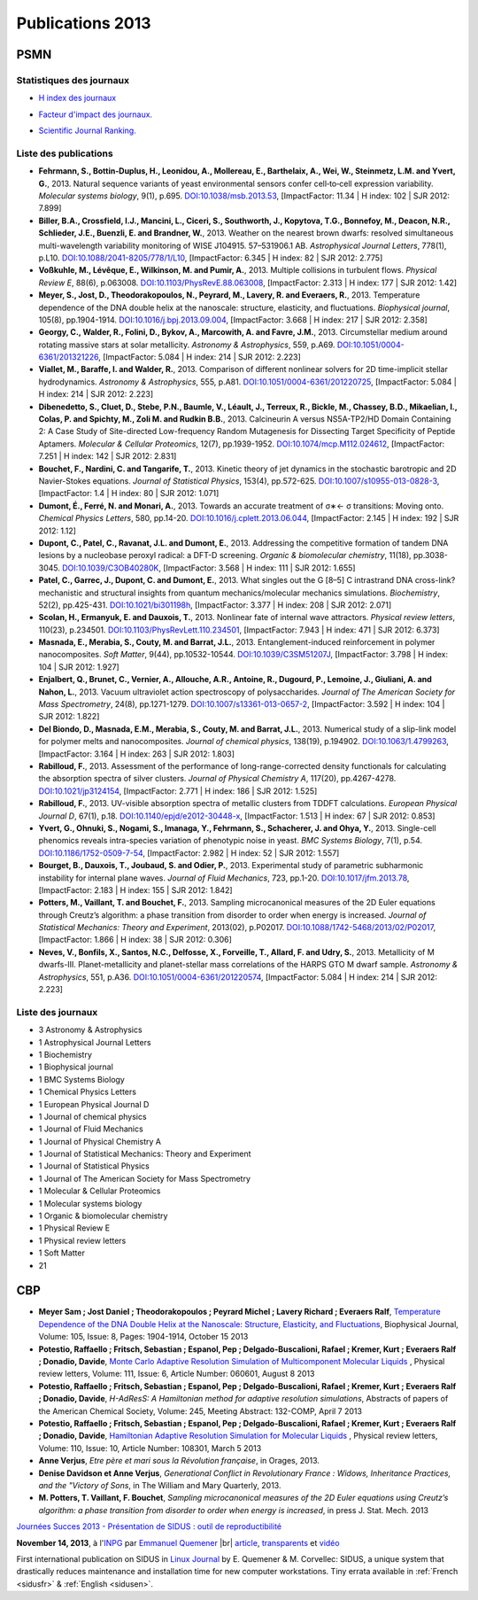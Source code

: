 .. _publications2013:

Publications 2013
=================

.. container:: disp
   
   .. toctree::
      :maxdepth: 1
      :caption: Table des matières

      Sidus/SidusDoc 
      Sidus/SidusFR
      Sidus/SidusEN

PSMN
----

Statistiques des journaux
~~~~~~~~~~~~~~~~~~~~~~~~~

.. container:: row rows-cols-3

    .. container:: col cols-1

        * `H index des journaux <http://www.scimagojr.com/help.php#rank_journals>`_

        .. image:: ../../_static/img_publications/plot_2013_hindex-1.png
            :alt: Graphique plot_2013_hindex-1

    .. container:: col cols-1

        * `Facteur d'impact des journaux. <https://www.scijournal.org/>`_

        .. image:: ../../_static/img_publications/plot_2013_if-1.png
            :alt: Graphique plot_2013_if-1

    .. container:: col cols-1

        * `Scientific Journal Ranking. <http://www.scimagojr.com/help.php#rank_journals>`_

        .. image:: ../../_static/img_publications/plot_2013_sjr-1.png
            :alt: Graphique plot_2013_sjr-1

Liste des publications
~~~~~~~~~~~~~~~~~~~~~~

* **Fehrmann, S., Bottin‐Duplus, H., Leonidou, A., Mollereau, E., Barthelaix, A., Wei, W., Steinmetz, L.M. and Yvert, G.**, 2013. Natural sequence variants of yeast environmental sensors confer cell‐to‐cell expression variability. *Molecular systems biology*, 9(1), p.695. `DOI:10.1038/msb.2013.53 <http://msb.embopress.org/content/9/1/695.short>`_, [ImpactFactor: 11.34 | H index: 102 | SJR 2012: 7.899]

* **Biller, B.A., Crossfield, I.J., Mancini, L., Ciceri, S., Southworth, J., Kopytova, T.G., Bonnefoy, M., Deacon, N.R., Schlieder, J.E., Buenzli, E. and Brandner, W.**, 2013. Weather on the nearest brown dwarfs: resolved simultaneous multi-wavelength variability monitoring of WISE J104915. 57–531906.1 AB. *Astrophysical Journal Letters*, 778(1), p.L10. `DOI:10.1088/2041-8205/778/1/L10 <http://iopscience.iop.org/article/10.1088/2041-8205/778/1/L10/meta>`_,  [ImpactFactor: 6.345 | H index: 82 | SJR 2012: 2.775]

* **Voßkuhle, M., Lévêque, E., Wilkinson, M. and Pumir, A.**, 2013. Multiple collisions in turbulent flows. *Physical Review E*, 88(6), p.063008. `DOI:10.1103/PhysRevE.88.063008 <https://journals.aps.org/pre/abstract/10.1103/PhysRevE.88.063008>`_,  [ImpactFactor: 2.313 | H index: 177 | SJR 2012: 1.42]

* **Meyer, S., Jost, D., Theodorakopoulos, N., Peyrard, M., Lavery, R. and Everaers, R.**, 2013. Temperature dependence of the DNA double helix at the nanoscale: structure, elasticity, and fluctuations. *Biophysical journal*, 105(8), pp.1904-1914. `DOI:10.1016/j.bpj.2013.09.004 <http://www.sciencedirect.com/science/article/pii/S0006349513010229>`_, [ImpactFactor: 3.668 | H index: 217 | SJR 2012: 2.358]

* **Georgy, C., Walder, R., Folini, D., Bykov, A., Marcowith, A. and Favre, J.M.**, 2013. Circumstellar medium around rotating massive stars at solar metallicity. *Astronomy & Astrophysics*, 559, p.A69. `DOI:10.1051/0004-6361/201321226 <http://www.aanda.org/articles/aa/full_html/2013/11/aa21226-13/aa21226-13.html>`_, [ImpactFactor: 5.084 | H index: 214 | SJR 2012: 2.223]

* **Viallet, M., Baraffe, I. and Walder, R.**, 2013. Comparison of different nonlinear solvers for 2D time-implicit stellar hydrodynamics. *Astronomy & Astrophysics*, 555, p.A81. `DOI:10.1051/0004-6361/201220725 <http://www.aanda.org/articles/aa/abs/2013/07/aa20725-12/aa20725-12.html>`_, [ImpactFactor: 5.084 | H index: 214 | SJR 2012: 2.223]

* **Dibenedetto, S., Cluet, D., Stebe, P.N., Baumle, V., Léault, J., Terreux, R., Bickle, M., Chassey, B.D., Mikaelian, I., Colas, P. and Spichty, M., Zoli M. and Rudkin B.B.**, 2013. Calcineurin A versus NS5A-TP2/HD Domain Containing 2: A Case Study of Site-directed Low-frequency Random Mutagenesis for Dissecting Target Specificity of Peptide Aptamers. *Molecular & Cellular Proteomics*, 12(7), pp.1939-1952. `DOI:10.1074/mcp.M112.024612 <http://www.mcponline.org/content/12/7/1939.short>`_,  [ImpactFactor: 7.251 | H index: 142 | SJR 2012: 2.831]

* **Bouchet, F., Nardini, C. and Tangarife, T.**, 2013. Kinetic theory of jet dynamics in the stochastic barotropic and 2D Navier-Stokes equations. *Journal of Statistical Physics*, 153(4), pp.572-625. `DOI:10.1007/s10955-013-0828-3 <http://link.springer.com/article/10.1007/s10955-013-0828-3>`_,  [ImpactFactor: 1.4 | H index: 80 | SJR 2012: 1.071]

* **Dumont, É., Ferré, N. and Monari, A.**, 2013. Towards an accurate treatment of σ∗← σ transitions: Moving onto. *Chemical Physics Letters*, 580, pp.14-20. `DOI:10.1016/j.cplett.2013.06.044 <http://www.sciencedirect.com/science/article/pii/S000926141300821X>`_, [ImpactFactor: 2.145 | H index: 192 | SJR 2012: 1.12]

* **Dupont, C., Patel, C., Ravanat, J.L. and Dumont, E.**, 2013. Addressing the competitive formation of tandem DNA lesions by a nucleobase peroxyl radical: a DFT-D screening. *Organic & biomolecular chemistry*, 11(18), pp.3038-3045. `DOI:10.1039/C3OB40280K <http://pubs.rsc.org/en/Content/ArticleLanding/2013/OB/c3ob40280k#!divAbstract>`_,  [ImpactFactor: 3.568 | H index: 111 | SJR 2012: 1.655]

* **Patel, C., Garrec, J., Dupont, C. and Dumont, E.**, 2013. What singles out the G [8–5] C intrastrand DNA cross-link? mechanistic and structural insights from quantum mechanics/molecular mechanics simulations. *Biochemistry*, 52(2), pp.425-431. `DOI:10.1021/bi301198h <http://pubs.acs.org/doi/abs/10.1021/bi301198h>`_, [ImpactFactor: 3.377 | H index: 208 | SJR 2012: 2.071]

* **Scolan, H., Ermanyuk, E. and Dauxois, T.**, 2013. Nonlinear fate of internal wave attractors. *Physical review letters*, 110(23), p.234501. `DOI:10.1103/PhysRevLett.110.234501 <https://journals.aps.org/prl/abstract/10.1103/PhysRevLett.110.234501>`_,  [ImpactFactor: 7.943 | H index: 471 | SJR 2012: 6.373]

* **Masnada, E., Merabia, S., Couty, M. and Barrat, J.L.**, 2013. Entanglement-induced reinforcement in polymer nanocomposites. *Soft Matter*, 9(44), pp.10532-10544. `DOI:10.1039/C3SM51207J <http://pubs.rsc.org/en/Content/ArticleLanding/2013/SM/c3sm51207j#!divAbstract>`_,  [ImpactFactor: 3.798 | H index: 104 | SJR 2012: 1.927]

* **Enjalbert, Q., Brunet, C., Vernier, A., Allouche, A.R., Antoine, R., Dugourd, P., Lemoine, J., Giuliani, A. and Nahon, L.**, 2013. Vacuum ultraviolet action spectroscopy of polysaccharides. *Journal of The American Society for Mass Spectrometry*, 24(8), pp.1271-1279. `DOI:10.1007/s13361-013-0657-2 <http://link.springer.com/article/10.1007/s13361-013-0657-2>`_,  [ImpactFactor: 3.592 | H index: 104 | SJR 2012: 1.822]

* **Del Biondo, D., Masnada, E.M., Merabia, S., Couty, M. and Barrat, J.L.**, 2013. Numerical study of a slip-link model for polymer melts and nanocomposites. *Journal of chemical physics*, 138(19), p.194902. `DOI:10.1063/1.4799263 <http://aip.scitation.org/doi/abs/10.1063/1.4799263>`_, [ImpactFactor: 3.164 | H index: 263 | SJR 2012: 1.803]  

* **Rabilloud, F.**, 2013. Assessment of the performance of long-range-corrected density functionals for calculating the absorption spectra of silver clusters. *Journal of Physical Chemistry A*, 117(20), pp.4267-4278. `DOI:10.1021/jp3124154 <http://pubs.acs.org/doi/abs/10.1021/jp3124154>`_, [ImpactFactor: 2.771 | H index: 186 | SJR 2012: 1.525] 

* **Rabilloud, F.**, 2013. UV-visible absorption spectra of metallic clusters from TDDFT calculations. *European Physical Journal D*, 67(1), p.18. `DOI:10.1140/epjd/e2012-30448-x <http://link.springer.com/article/10.1140/epjd/e2012-30448-x>`_, [ImpactFactor: 1.513 | H index: 67 | SJR 2012: 0.853] 

* **Yvert, G., Ohnuki, S., Nogami, S., Imanaga, Y., Fehrmann, S., Schacherer, J. and Ohya, Y.**, 2013. Single-cell phenomics reveals intra-species variation of phenotypic noise in yeast. *BMC Systems Biology*, 7(1), p.54. `DOI:10.1186/1752-0509-7-54 <https://bmcsystbiol.biomedcentral.com/articles/10.1186/1752-0509-7-54>`_, [ImpactFactor: 2.982 | H index: 52 | SJR 2012: 1.557] 

* **Bourget, B., Dauxois, T., Joubaud, S. and Odier, P.**, 2013. Experimental study of parametric subharmonic instability for internal plane waves. *Journal of Fluid Mechanics*, 723, pp.1-20. `DOI:10.1017/jfm.2013.78 <https://www.cambridge.org/core/journals/journal-of-fluid-mechanics/article/div-classtitleexperimental-study-of-parametric-subharmonic-instability-for-internal-plane-wavesdiv/66E06F78A2E73D0D0409E5EA1DF3BDC3>`_, [ImpactFactor: 2.183 | H index: 155 | SJR 2012: 1.842] 

* **Potters, M., Vaillant, T. and Bouchet, F.**, 2013. Sampling microcanonical measures of the 2D Euler equations through Creutz’s algorithm: a phase transition from disorder to order when energy is increased. *Journal of Statistical Mechanics: Theory and Experiment*, 2013(02), p.P02017. `DOI:10.1088/1742-5468/2013/02/P02017 <http://iopscience.iop.org/article/10.1088/1742-5468/2013/02/P02017/meta>`_,   [ImpactFactor: 1.866 | H index: 38 | SJR 2012: 0.306] 

* **Neves, V., Bonfils, X., Santos, N.C., Delfosse, X., Forveille, T., Allard, F. and Udry, S.**, 2013. Metallicity of M dwarfs-III. Planet-metallicity and planet-stellar mass correlations of the HARPS GTO M dwarf sample. *Astronomy & Astrophysics*, 551, p.A36. `DOI:10.1051/0004-6361/201220574 <http://www.aanda.org/articles/aa/full_html/2013/03/aa20574-12/aa20574-12.html>`_, [ImpactFactor: 5.084 | H index: 214 | SJR 2012: 2.223]

Liste des journaux
~~~~~~~~~~~~~~~~~~

* 3 Astronomy & Astrophysics
* 1 Astrophysical Journal Letters
* 1 Biochemistry
* 1 Biophysical journal
* 1 BMC Systems Biology
* 1 Chemical Physics Letters
* 1 European Physical Journal D
* 1 Journal of chemical physics
* 1 Journal of Fluid Mechanics
* 1 Journal of Physical Chemistry A
* 1 Journal of Statistical Mechanics: Theory and Experiment
* 1 Journal of Statistical Physics
* 1 Journal of The American Society for Mass Spectrometry
* 1 Molecular & Cellular Proteomics
* 1 Molecular systems biology
* 1 Organic & biomolecular chemistry
* 1 Physical Review E
* 1 Physical review letters
* 1 Soft Matter
* 21

CBP
---

* **Meyer Sam ; Jost Daniel ; Theodorakopoulos ; Peyrard Michel ; Lavery Richard ; Everaers Ralf**, `Temperature Dependence of the DNA Double Helix at the Nanoscale: Structure, Elasticity, and Fluctuations <http://www.sciencedirect.com/science/article/pii/S0006349513010229>`_, Biophysical Journal, Volume: 105, Issue: 8, Pages: 1904-1914, October 15 2013  

* **Potestio, Raffaello ; Fritsch, Sebastian ; Espanol, Pep ; Delgado-Buscalioni, Rafael ; Kremer, Kurt ; Everaers Ralf ; Donadio, Davide**, `Monte Carlo Adaptive Resolution Simulation of Multicomponent Molecular Liquids <http://journals.aps.org/prl/abstract/10.1103/PhysRevLett.111.060601>`_ , Physical review letters, Volume: 111,  Issue: 6, Article Number: 060601, August 8 2013 

* **Potestio, Raffaello ; Fritsch, Sebastian ; Espanol, Pep ; Delgado-Buscalioni, Rafael ; Kremer, Kurt ; Everaers Ralf ; Donadio, Davide**, *H-AdResS: A Hamiltonian method for adaptive resolution simulations*,  Abstracts of papers of the American Chemical Society, Volume: 245, Meeting Abstract: 132-COMP, April 7 2013 

* **Potestio, Raffaello ; Fritsch, Sebastian ; Espanol, Pep ; Delgado-Buscalioni, Rafael ; Kremer, Kurt ; Everaers Ralf ; Donadio, Davide**, `Hamiltonian Adaptive Resolution Simulation for Molecular Liquids <http://journals.aps.org/prl/abstract/10.1103/PhysRevLett.110.108301>`_ , Physical review letters,  Volume: 110, Issue: 10, Article Number: 108301, March 5 2013 

* **Anne Verjus**, *Etre père et mari sous la Révolution française*, in Orages, 2013.

* **Denise Davidson et Anne Verjus**, *Generational Conflict in Revolutionary France : Widows, Inheritance Practices, and the "Victory of Sons*, in The William and Mary Quarterly, 2013.

* **M. Potters, T. Vaillant, F. Bouchet**, *Sampling microcanonical measures of the 2D Euler equations using Creutz’s algorithm: a phase transition from disorder to order when energy is increased*, in press J. Stat. Mech.  2013


.. |br| raw:: html

   <br>

.. image:: ../../_static/sidus.png
    :class: img-float pe-3
    :alt: Image sidus

`Journées Succes 2013 - Présentation de SIDUS : outil de reproductibilité <http://succes2013.sciencesconf.org/>`_

**November 14, 2013**, à l'`INPG <http://www.ipgp.fr/>`_ par `Emmanuel Quemener <#>`_ |br|
`article <http://succes2013.sciencesconf.org/24312/document>`_, `transparents <http://succes2013.sciencesconf.org/conference/succes2013/Succes_20131114_EQ.pdf>`_ et `vidéo <http://webcast.in2p3.fr/videos-JSFG2013_sidius>`_

.. image:: ../../_static/cover235linuxmag.jpg
    :class: img-float pe-3
    :alt: Image cover235linuxmag

First international publication on SIDUS in `Linux Journal <http://www.linuxjournal.com/content/november-2013-issue-linux-journal-system-administration>`_  by E. Quemener & M. Corvellec: SIDUS, a unique system that drastically reduces maintenance and installation time for new computer workstations. Tiny errata available in :ref:`French <sidusfr>` & :ref:`English <sidusen>`.

